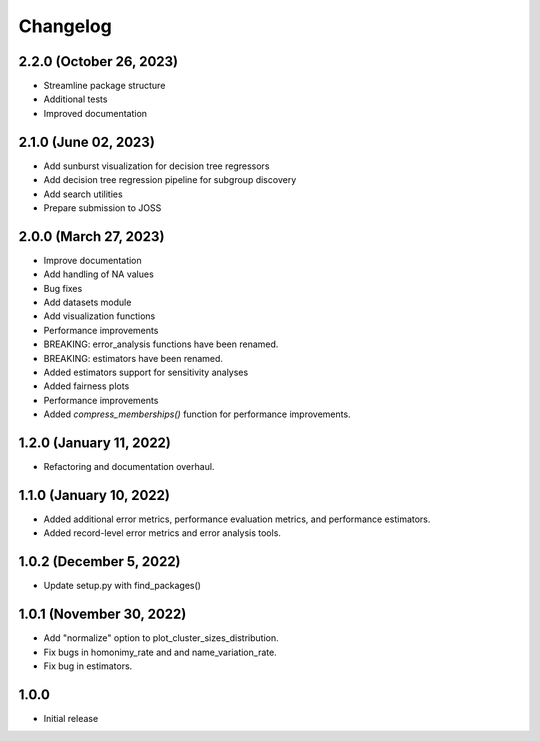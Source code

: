 =========
Changelog
=========

2.2.0 (October 26, 2023)
------------------------
* Streamline package structure
* Additional tests
* Improved documentation

2.1.0 (June 02, 2023)
----------------------

* Add sunburst visualization for decision tree regressors
* Add decision tree regression pipeline for subgroup discovery
* Add search utilities
* Prepare submission to JOSS

2.0.0 (March 27, 2023)
----------------------

* Improve documentation
* Add handling of NA values
* Bug fixes
* Add datasets module
* Add visualization functions
* Performance improvements
* BREAKING: error_analysis functions have been renamed.
* BREAKING: estimators have been renamed.
* Added estimators support for sensitivity analyses
* Added fairness plots
* Performance improvements
* Added `compress_memberships()` function for performance improvements.

1.2.0 (January 11, 2022)
------------------------

- Refactoring and documentation overhaul.

1.1.0 (January 10, 2022)
------------------------

- Added additional error metrics, performance evaluation metrics, and performance estimators.
- Added record-level error metrics and error analysis tools.

1.0.2 (December 5, 2022)
------------------------

- Update setup.py with find_packages()

1.0.1 (November 30, 2022)
-------------------------

- Add "normalize" option to plot_cluster_sizes_distribution.
- Fix bugs in homonimy_rate and and name_variation_rate.
- Fix bug in estimators.

1.0.0
-----

- Initial release